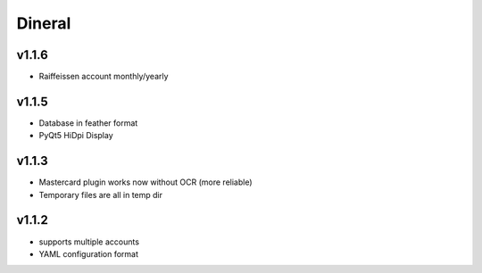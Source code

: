 ===============================
Dineral
===============================
v1.1.6
--------------------------
* Raiffeissen account monthly/yearly

v1.1.5
--------------------------
* Database in feather format
* PyQt5 HiDpi Display

v1.1.3
--------------------------
* Mastercard plugin works now without OCR (more reliable)
* Temporary files are all in temp dir

v1.1.2
--------------------------
* supports multiple accounts
* YAML configuration format

